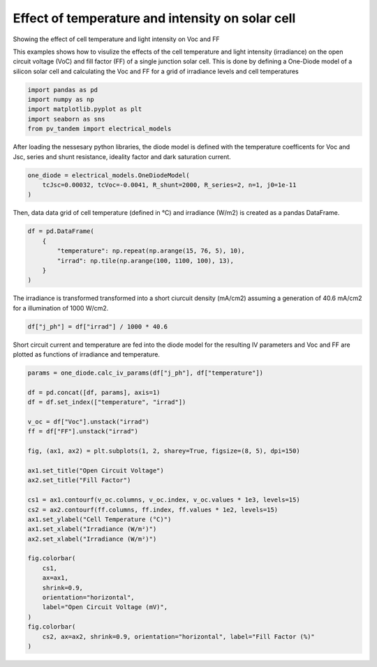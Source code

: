 
.. DO NOT EDIT.
.. THIS FILE WAS AUTOMATICALLY GENERATED BY SPHINX-GALLERY.
.. TO MAKE CHANGES, EDIT THE SOURCE PYTHON FILE:
.. "auto_examples\basics\plot_temp_vs_irrad.py"
.. LINE NUMBERS ARE GIVEN BELOW.

.. only:: html

    .. note::
        :class: sphx-glr-download-link-note

        :ref:`Go to the end <sphx_glr_download_auto_examples_basics_plot_temp_vs_irrad.py>`
        to download the full example code

.. rst-class:: sphx-glr-example-title

.. _sphx_glr_auto_examples_basics_plot_temp_vs_irrad.py:


Effect of temperature and intensity on solar cell 
=================================================

Showing the effect of cell temperature and light intensity on Voc and FF

.. GENERATED FROM PYTHON SOURCE LINES 11-16

This examples shows how to visulize the effects of the cell temperature and light
intensity (irradiance) on the open circuit voltage (VoC) and fill factor (FF) of a single
junction solar cell. This is done by defining a One-Diode model of a silicon solar
cell and calculating the Voc and FF for a grid of irradiance levels and cell
temperatures

.. GENERATED FROM PYTHON SOURCE LINES 16-23

.. code-block:: default


    import pandas as pd
    import numpy as np
    import matplotlib.pyplot as plt
    import seaborn as sns
    from pv_tandem import electrical_models








.. GENERATED FROM PYTHON SOURCE LINES 24-26

After loading the nessesary python libraries, the diode model is defined with the temperature coefficents for Voc
and Jsc, series and shunt resistance, ideality factor and dark saturation current.

.. GENERATED FROM PYTHON SOURCE LINES 26-31

.. code-block:: default


    one_diode = electrical_models.OneDiodeModel(
        tcJsc=0.00032, tcVoc=-0.0041, R_shunt=2000, R_series=2, n=1, j0=1e-11
    )








.. GENERATED FROM PYTHON SOURCE LINES 32-34

Then, data data grid of cell temperature (defined in °C) and irradiance (W/m2)
is created as a pandas DataFrame.

.. GENERATED FROM PYTHON SOURCE LINES 34-42

.. code-block:: default


    df = pd.DataFrame(
        {
            "temperature": np.repeat(np.arange(15, 76, 5), 10),
            "irrad": np.tile(np.arange(100, 1100, 100), 13),
        }
    )








.. GENERATED FROM PYTHON SOURCE LINES 43-45

The irradiance is transformed transformed into a short ciurcuit density (mA/cm2)
assuming a generation of 40.6 mA/cm2 for a illumination of 1000 W/cm2. 

.. GENERATED FROM PYTHON SOURCE LINES 45-48

.. code-block:: default


    df["j_ph"] = df["irrad"] / 1000 * 40.6








.. GENERATED FROM PYTHON SOURCE LINES 49-52

Short circuit current and temperature are fed into the diode model for the
resulting IV parameters and Voc and FF are plotted as functions of irradiance
and temperature.

.. GENERATED FROM PYTHON SOURCE LINES 52-81

.. code-block:: default


    params = one_diode.calc_iv_params(df["j_ph"], df["temperature"])

    df = pd.concat([df, params], axis=1)
    df = df.set_index(["temperature", "irrad"])

    v_oc = df["Voc"].unstack("irrad")
    ff = df["FF"].unstack("irrad")

    fig, (ax1, ax2) = plt.subplots(1, 2, sharey=True, figsize=(8, 5), dpi=150)

    ax1.set_title("Open Circuit Voltage")
    ax2.set_title("Fill Factor")

    cs1 = ax1.contourf(v_oc.columns, v_oc.index, v_oc.values * 1e3, levels=15)
    cs2 = ax2.contourf(ff.columns, ff.index, ff.values * 1e2, levels=15)
    ax1.set_ylabel("Cell Temperature (°C)")
    ax1.set_xlabel("Irradiance (W/m²)")
    ax2.set_xlabel("Irradiance (W/m²)")

    fig.colorbar(
        cs1,
        ax=ax1,
        shrink=0.9,
        orientation="horizontal",
        label="Open Circuit Voltage (mV)",
    )
    fig.colorbar(
        cs2, ax=ax2, shrink=0.9, orientation="horizontal", label="Fill Factor (%)"
    )


.. image-sg:: /auto_examples/basics/images/sphx_glr_plot_temp_vs_irrad_001.png
   :alt: Open Circuit Voltage, Fill Factor
   :srcset: /auto_examples/basics/images/sphx_glr_plot_temp_vs_irrad_001.png
   :class: sphx-glr-single-img


.. rst-class:: sphx-glr-script-out

 .. code-block:: none


    <matplotlib.colorbar.Colorbar object at 0x0000026A49E2B850>




.. rst-class:: sphx-glr-timing

   **Total running time of the script:** ( 0 minutes  0.570 seconds)


.. _sphx_glr_download_auto_examples_basics_plot_temp_vs_irrad.py:

.. only:: html

  .. container:: sphx-glr-footer sphx-glr-footer-example




    .. container:: sphx-glr-download sphx-glr-download-python

      :download:`Download Python source code: plot_temp_vs_irrad.py <plot_temp_vs_irrad.py>`

    .. container:: sphx-glr-download sphx-glr-download-jupyter

      :download:`Download Jupyter notebook: plot_temp_vs_irrad.ipynb <plot_temp_vs_irrad.ipynb>`


.. only:: html

 .. rst-class:: sphx-glr-signature

    `Gallery generated by Sphinx-Gallery <https://sphinx-gallery.github.io>`_
